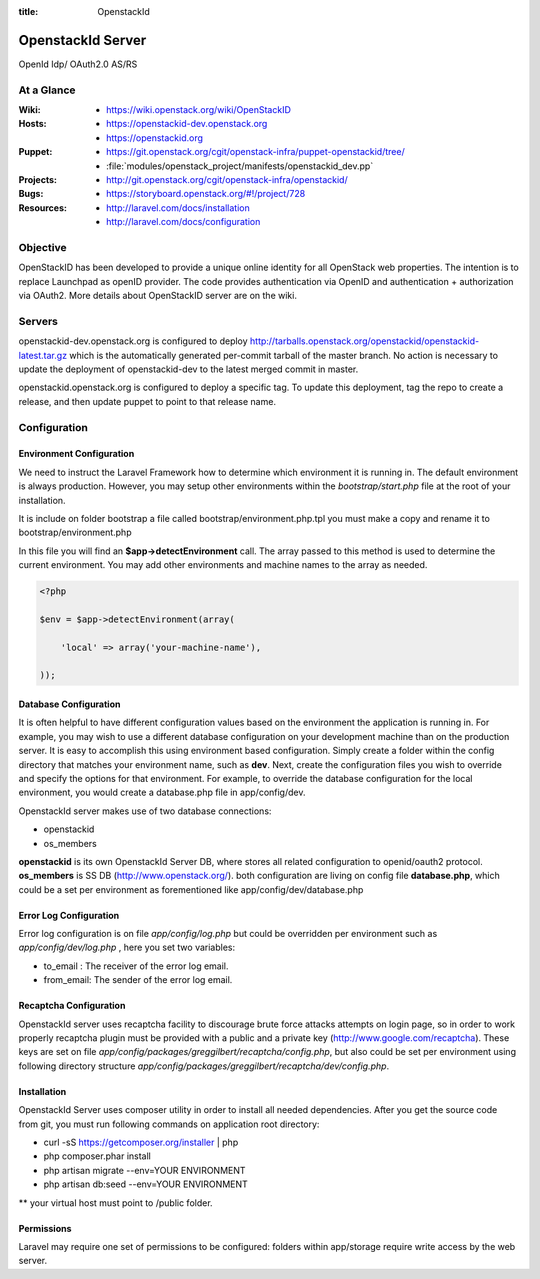 :title: OpenstackId

==================
OpenstackId Server
==================

OpenId Idp/ OAuth2.0 AS/RS

At a Glance
===========

:Wiki:
  * https://wiki.openstack.org/wiki/OpenStackID
:Hosts:
  * https://openstackid-dev.openstack.org
  * https://openstackid.org
:Puppet:
  * https://git.openstack.org/cgit/openstack-infra/puppet-openstackid/tree/
  * :file:`modules/openstack_project/manifests/openstackid_dev.pp`
:Projects:
  * http://git.openstack.org/cgit/openstack-infra/openstackid/
:Bugs:
  * https://storyboard.openstack.org/#!/project/728
:Resources:
  * http://laravel.com/docs/installation
  * http://laravel.com/docs/configuration

Objective
=========

OpenStackID has been developed to provide a unique online identity for
all OpenStack web properties. The intention is to replace Launchpad as
openID provider. The code provides authentication via OpenID and
authentication + authorization via OAuth2. More details about
OpenStackID server are on the wiki.

Servers
=======

openstackid-dev.openstack.org is configured to deploy
http://tarballs.openstack.org/openstackid/openstackid-latest.tar.gz
which is the automatically generated per-commit tarball of the master
branch.  No action is necessary to update the deployment of
openstackid-dev to the latest merged commit in master.

openstackid.openstack.org is configured to deploy a specific tag.  To
update this deployment, tag the repo to create a release, and then
update puppet to point to that release name.

Configuration
=============

Environment Configuration
_________________________

We need to instruct the Laravel Framework how to determine which
environment it is running in. The default environment is always
production. However, you may setup other environments within the
*bootstrap/start.php* file at the root of your installation.

It is include on folder bootstrap a file called bootstrap/environment.php.tpl
you must make a copy and rename it to bootstrap/environment.php

In this file you will find an **$app->detectEnvironment** call. The
array passed to this method is used to determine the current
environment. You may add other environments and machine names to the
array as needed.

.. code-block:: php

   <?php

   $env = $app->detectEnvironment(array(

       'local' => array('your-machine-name'),

   ));

Database Configuration
______________________

It is often helpful to have different configuration values based on
the environment the application is running in. For example, you may
wish to use a different database configuration on your development
machine than on the production server. It is easy to accomplish this
using environment based configuration.
Simply create a folder within the config directory that matches your
environment name, such as **dev**. Next, create the configuration
files you wish to override and specify the options for that
environment. For example, to override the database configuration for
the local environment, you would create a database.php file in
app/config/dev.

OpenstackId server makes use of two database connections:

* openstackid
* os_members

**openstackid** is its own OpenstackId Server DB, where stores all
related configuration to openid/oauth2 protocol.
**os_members** is SS DB (http://www.openstack.org/).
both configuration are living on config file **database.php**, which
could be a set per environment as forementioned like
app/config/dev/database.php


Error Log Configuration
_______________________

Error log configuration is on file *app/config/log.php* but could be
overridden per environment such as *app/config/dev/log.php* , here you
set two variables:

* to_email : The receiver of the error log email.
* from_email: The sender of the error log email.


Recaptcha Configuration
_______________________

OpenstackId server uses recaptcha facility to discourage brute force
attacks attempts on login page, so in order to work properly recaptcha
plugin must be provided with a public and a private key
(http://www.google.com/recaptcha). These keys are set on file
*app/config/packages/greggilbert/recaptcha/config.php*, but also
could be set per environment using following directory structure
*app/config/packages/greggilbert/recaptcha/dev/config.php*.

Installation
____________

OpenstackId Server uses composer utility in order to install all
needed dependencies. After you get the source code from git, you must
run following commands on application root directory:

* curl -sS https://getcomposer.org/installer | php
* php composer.phar install
* php artisan migrate --env=YOUR ENVIRONMENT
* php artisan db:seed --env=YOUR ENVIRONMENT

** your virtual host must point to /public folder.

Permissions
___________

Laravel may require one set of permissions to be configured: folders
within app/storage require write access by the web server.
